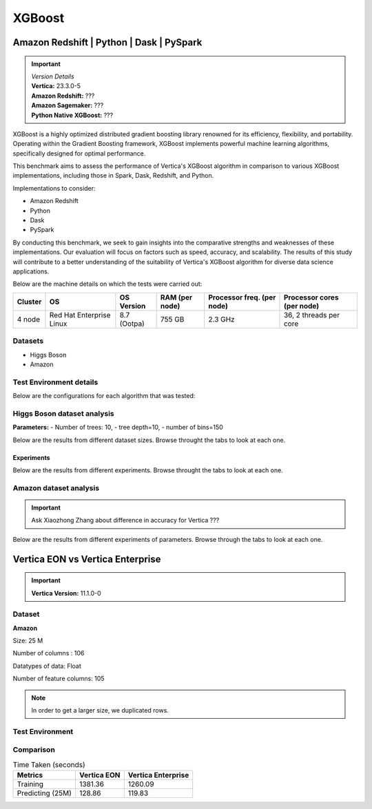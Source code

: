.. _benchmarks.xgboost:


=======
XGBoost
=======

Amazon Redshift | Python | Dask | PySpark
~~~~~~~~~~~~~~~~~~~~~~~~~~~~~~~~~~~~~~~~~~

.. important::

  |  *Version Details*
  |  **Vertica:** 23.3.0-5
  |  **Amazon Redshift:** ???
  |  **Amazon Sagemaker:** ???
  |  **Python Native XGBoost:** ???

XGBoost is a highly optimized distributed gradient boosting library 
renowned for its efficiency, flexibility, and portability. Operating 
within the Gradient Boosting framework, XGBoost implements powerful 
machine learning algorithms, specifically designed for optimal 
performance.

This benchmark aims to assess the performance of Vertica's XGBoost 
algorithm in comparison to various XGBoost implementations, 
including those in Spark, Dask, Redshift, and Python.

Implementations to consider:

- Amazon Redshift
- Python
- Dask
- PySpark

By conducting this benchmark, we seek to gain insights into the 
comparative strengths and weaknesses of these implementations. 
Our evaluation will focus on factors such as speed, accuracy, 
and scalability. The results of this study will contribute to a 
better understanding of the suitability of Vertica's XGBoost 
algorithm for diverse data science applications.


Below are the machine details on which the tests were carried out:


+-------------+---------------------------+-----------------------+------------------------+----------------------------+-----------------------------+
| Cluster     | OS                        | OS Version            | RAM (per node)         | Processor freq. (per node) | Processor cores (per node)  |
+=============+===========================+=======================+========================+============================+=============================+
| 4 node      | Red Hat Enterprise Linux  | 8.7 (Ootpa)           | 755 GB                 | 2.3 GHz                    | 36, 2 threads per core      |
+-------------+---------------------------+-----------------------+------------------------+----------------------------+-----------------------------+


Datasets
^^^^^^^^^

- Higgs Boson 
- Amazon

.. tab:: Higgs Boson

  .. ipython:: python
    :suppress:

    import plotly.express as px
    import pandas as pd
    training_data_count = 10.5e6
    testing_data_count = 500e3
    data = {'Data': ['Training', 'Testing'], 'Count': [training_data_count, testing_data_count]}
    df = pd.DataFrame(data)
    fig = px.pie(df, values='Count', names='Data', title='Training and Testing Data Distribution', 
      labels={'Count': 'Data Count'})
    fig.update_traces(textinfo='value')
    fig.update_layout(width = 550)
    fig.write_html("/project/data/VerticaPy/docs/figures/benchmark_xgboost_higgs_data.html")

  .. raw:: html
    :file: /project/data/VerticaPy/docs/figures/benchmark_xgboost_higgs_data.html


  .. ipython:: python
    :suppress:

    import plotly.express as px
    col_des = ['No. of Columns', 'No. of Feature Columns']
    vals = [29, 28] 
    df = pd.DataFrame({'des': col_des, 'vals': vals})
    fig = px.bar(df, x='des', y='vals', 
      color='des')
    fig.update_layout(xaxis_title=None, yaxis_title=None,showlegend=False)
    fig.write_html("/project/data/VerticaPy/docs/figures/benchmark_xgboost_higgs_data_cols.html")

  .. raw:: html
    :file: /project/data/VerticaPy/docs/figures/benchmark_xgboost_higgs_data_cols.html


  Datatypes of data: :bdg-primary-line:`Float`


.. tab:: Amazon

  .. ipython:: python
    :suppress:

    import plotly.express as px
    import pandas as pd
    training_data_count = 20210579
    testing_data_count = 5052646
    data = {'Data': ['Training', 'Testing'], 'Count': [training_data_count, testing_data_count]}
    df = pd.DataFrame(data)
    fig = px.pie(df, values='Count', names='Data', title='Training and Testing Data Distribution', 
      labels={'Count': 'Data Count'})
    fig.update_traces(textinfo='value')
    fig.update_layout(width = 550)
    fig.write_html("/project/data/VerticaPy/docs/figures/benchmark_xgboost_higgs_data.html")

  .. raw:: html
    :file: /project/data/VerticaPy/docs/figures/benchmark_xgboost_higgs_data.html



  .. ipython:: python
    :suppress:

    import plotly.express as px
    col_des = ['No. of Columns', 'No. of Feature Columns']
    vals = [106, 105] 
    df = pd.DataFrame({'des': col_des, 'vals': vals})
    fig = px.bar(df, x='des', y='vals', 
      color='des')
    fig.update_layout(xaxis_title=None, yaxis_title=None, showlegend=False)
    fig.write_html("/project/data/VerticaPy/docs/figures/benchmark_xgboost_higgs_data_cols.html")

  .. raw:: html
    :file: /project/data/VerticaPy/docs/figures/benchmark_xgboost_higgs_data_cols.html


  Datatypes of data: :bdg-primary-line:`Float`


Test Environment details
^^^^^^^^^^^^^^^^^^^^^^^^^

Below are the configurations for each 
algorithm that was tested:

.. tab:: Vertica

  **Parameters:**
  - PlannedConcurrency (general pool): 72
  - Memory budget for each query (general pool): ~10GB

  .. list-table:: 
      :header-rows: 1

      * - Version
        - Instance Type
        - Cluster
        - vCPU(per node)
        - Memory(per node)
        - Deploy Mode
        - OS
        - OS Version
        - Processor freq. (per node)
        - Processor cores (per node) 
      * - 23.3.0-5
        - ???
        - 4 node 
        - ???
        - 755 GB
        - ???
        - Red Hat Enterprise Linux  
        - 8.7 (Ootpa)   
        - 2.3 GHz  
        - 36, 2 threads per core


.. tab:: Amazon Redshift

  **Parameters:**

  .. list-table:: 
      :header-rows: 1

      * - Version
        - Instance Type
        - Cluster
        - vCPU(per node)
        - Memory(per node)
        - Deploy Mode
      * - ???
        - ra3.16xlarge
        - 4 node
        - 48
        - 384
        - N/A

.. tab:: Amazon Sagemaker

  **Parameters:**

  .. list-table:: 
      :header-rows: 1

      * - Version
        - Instance Type
        - Cluster
        - vCPU(per node)
        - Memory(per node)
        - Deploy Mode
      * - ???
        - ml.m5.24xlarge
        - 1 node
        - 96
        - 384
        - N/A

  But for **1 Billion rows** we have a different configuraiton:

  .. list-table:: 
      :header-rows: 1

      * - Version
        - Instance Type
        - Cluster
        - vCPU(per node)
        - Memory(per node)
        - Deploy Mode
      * - ???
        - ml.m5.24xlarge
        - 3 nodes
        - 96
        - 384
        - N/A

.. tab:: Python

  **Parameters:**

  .. list-table:: 
      :header-rows: 1

      * - Version
        - Instance Type
        - Cluster
        - vCPU(per node)
        - Memory(per node)
        - Deploy Mode
      * - 3.9.15
        - N/A
        - N/A
        - N/A
        - ???
        - N/A


.. tab:: Pyspark

  **Parameters:**

  We have used PySpark Xgboost 1.7.0 version.

  .. list-table:: 
      :header-rows: 1

      * - Version
        - Instance Type
        - Cluster
        - vCPU(per node)
        - Memory(per node)
        - Deploy mode
        - Executor Memory
        - Driver Memory
        - Total Executor Cores
      * - 3.3.1
        - ???
        - ???
        - ???
        - ???
        - client
        - 70GB
        - 50GB
        - 36 ( Per Worker)


Higgs Boson dataset analysis
^^^^^^^^^^^^^^^^^^^^^^^^^^^^^
**Parameters:**
- Number of trees: 10, 
- tree depth=10, 
- number of bins=150

Below are the results from different dataset sizes. 
Browse throught the tabs to look at each one.

.. tab:: 1 Billion


  .. csv-table:: 1 B Rows
    :file: /_static/benchmark_xgboost_1b.csv
    :header-rows: 2

  Since the accuracy is similar, we will only show the runtime comparison below:

  .. important::

    Amason Redshift is only considering a sample data of size 33,617 for training.

  .. ipython:: python
    :suppress:

    import plotly.graph_objects as go
    labels = ['Vertica 23.3.0-5', 'PySpark']
    heights = [107.45, 1085.84]
    colors = ['blue', 'cyan']
    fig = go.Figure()
    for label, height, color in zip(labels, heights, colors):
      fig.add_trace(go.Bar(
        x=[label],
        y=[height],
        marker_color=color,
        text=[height],
        textposition='outside',
        name=label,
      ))
    fig.update_layout(
      title='Data Size: 1 B',
      #xaxis=dict(title='XGBoost Implementations'),
      yaxis=dict(title='Execution Time (minutes)'),
      bargap=0.2,
      width = 600,
      height = 500
    )
    fig.write_html("/project/data/VerticaPy/docs/figures/benchmark_xgboost_higgs_1b.html")

  .. raw:: html
    :file: /project/data/VerticaPy/docs/figures/benchmark_xgboost_higgs_1b.html


.. tab:: 100 Million


  .. csv-table:: 100 M Rows
    :file: /_static/benchmark_xgboost_100m.csv
    :header-rows: 2

  Since the accuracy is similar, we will only show the runtime comparison below:

  .. important::

    Amason Redshift is only considering a sample data of size 33,617 for training.

  .. ipython:: python
    :suppress:

    import plotly.graph_objects as go
    labels = ['Vertica 23.3.0-5', 'Amazon Sagemaker', 'Python', 'PySpark']
    heights = [13.76, 9.11, 5.69, 96.8]
    colors = ['blue', 'orange', 'red', 'cyan']
    fig = go.Figure()
    for label, height, color in zip(labels, heights, colors):
      fig.add_trace(go.Bar(
        x=[label],
        y=[height],
        marker_color=color,
        text=[height],
        textposition='outside',
        name=label,
      ))
    fig.update_layout(
      title='Data Size: 100 M',
      #xaxis=dict(title='XGBoost Implementations'),
      yaxis=dict(title='Execution Time (minutes)'),
      bargap=0.2,
      width = 600,
      height = 500
    )
    fig.write_html("/project/data/VerticaPy/docs/figures/benchmark_xgboost_higgs_100m.html")

  .. raw:: html
    :file: /project/data/VerticaPy/docs/figures/benchmark_xgboost_higgs_100m.html




.. tab:: 10.5 Million

  .. csv-table:: 10.5 M Rows
    :file: /_static/benchmark_xgboost.csv
    :header-rows: 2

  Since the accuracy is similar, we will only show the runtime comparison below:

  .. important::

    Amason Redshift is only considering a sample data of size 33,617 for training.

  .. ipython:: python
    :suppress:

    import plotly.graph_objects as go
    labels = ['Vertica 23.3.0-5', 'Amazon Sagemaker', 'Python', 'PySpark']
    heights = [6.1, 2.08, 0.47, 7.26]
    colors = ['blue', 'orange', 'red', 'cyan']
    fig = go.Figure()
    for label, height, color in zip(labels, heights, colors):
      fig.add_trace(go.Bar(
        x=[label],
        y=[height],
        marker_color=color,
        text=[height],
        textposition='outside',
        name=label,
      ))
    fig.update_layout(
      title='Data Size: 10.5M',
      #xaxis=dict(title='XGBoost Implementations'),
      yaxis=dict(title='Execution Time (minutes)'),
      bargap=0.2,
      width = 600,
      height = 500
    )
    fig.write_html("/project/data/VerticaPy/docs/figures/benchmark_xgboost_higgs_10m.html")

  .. raw:: html
    :file: /project/data/VerticaPy/docs/figures/benchmark_xgboost_higgs_10m.html



Experiments
------------

Below are the results from different experiments. 
Browse throught the tabs to look at each one.


.. tab:: Default Parameters

  .. csv-table:: Default Parameters
    :file: /_static/benchmark_xgboost_exp_default.csv
    :header-rows: 2


  .. ipython:: python
    :suppress:

    import plotly.graph_objects as go
    labels = ['Vertica 23.3.0-5', 'Amazon Redshift', 'Python', 'PySpark']
    heights = [1.27, 8, 3.84, 51.77]
    colors = ['blue', 'green', 'cyan']
    fig = go.Figure()
    for label, height, color in zip(labels, heights, colors):
      fig.add_trace(go.Bar(
        x=[label],
        y=[height],
        marker_color=color,
        text=[height],
        textposition='outside',
        name=label,
      ))
    fig.update_layout(
      title='Data Size: 10.5M',
      #xaxis=dict(title='XGBoost Implementations'),
      yaxis=dict(title='Execution Time (minutes)'),
      bargap=0.2,
      width = 600,
      height = 500
    )
    fig.write_html("/project/data/VerticaPy/docs/figures/benchmark_xgboost_higgs_exp_custom.html")

  .. raw:: html
    :file: /project/data/VerticaPy/docs/figures/benchmark_xgboost_higgs_exp_custom.html

.. tab:: Custom Parameters

  .. csv-table:: Custom Parameters
    :file: /_static/benchmark_xgboost_exp_custom.csv
    :header-rows: 1


  .. ipython:: python
    :suppress:

    import plotly.graph_objects as go
    labels = ['Vertica 23.3.0-5', 'Amazon Redshift', 'Python', 'PySpark']
    heights = [24.95, 7, 4.33, 56.7]
    colors = ['blue', 'green', 'cyan']
    fig = go.Figure()
    for label, height, color in zip(labels, heights, colors):
      fig.add_trace(go.Bar(
        x=[label],
        y=[height],
        marker_color=color,
        text=[height],
        textposition='outside',
        name=label,
      ))
    fig.update_layout(
      title='Data Size: 10.5M',
      #xaxis=dict(title='XGBoost Implementations'),
      yaxis=dict(title='Execution Time (minutes)'),
      bargap=0.2,
      width = 600,
      height = 500
    )
    fig.write_html("/project/data/VerticaPy/docs/figures/benchmark_xgboost_higgs_exp_custom.html")

  .. raw:: html
    :file: /project/data/VerticaPy/docs/figures/benchmark_xgboost_higgs_exp_custom.html



Amazon dataset analysis
^^^^^^^^^^^^^^^^^^^^^^^^


.. important::

  Ask Xiaozhong Zhang about difference in accuracy for Vertica ???

Below are the results from different experiments of parameters. 
Browse through the tabs to look at each one.


.. tab:: Default Parameters

  **Training time Taken**

  .. csv-table:: Default Parameters
    :file: /_static/benchmark_xgboost_amazon_default.csv
    :header-rows: 2

  Since the accuracy is similar, we will only show the runtime comparison below:

  .. ipython:: python
    :suppress:

    import plotly.graph_objects as go
    labels = ['Vertica 23.3.0-5', 'Amazon Redshift', 'Python', 'PySpark']
    heights = [6.105, 7, 9.78, 122.08]
    colors = ['blue', 'green', 'cyan']
    fig = go.Figure()
    for label, height, color in zip(labels, heights, colors):
      fig.add_trace(go.Bar(
        x=[label],
        y=[height],
        marker_color=color,
        text=[height],
        textposition='outside',
        name=label,
      ))
    fig.update_layout(
      title='Data Size: 10.5M',
      #xaxis=dict(title='XGBoost Implementations'),
      yaxis=dict(title='Execution Time (minutes)'),
      bargap=0.2,
      width = 600,
      height = 500
    )
    fig.write_html("/project/data/VerticaPy/docs/figures/benchmark_xgboost_amazon_exp_default.html")

  .. raw:: html
    :file: /project/data/VerticaPy/docs/figures/benchmark_xgboost_amazon_exp_default.html

.. tab:: Custom Parameters

  **Training time Taken**

  .. csv-table:: Custom Parameters
    :file: /_static/benchmark_xgboost_amazon_custom.csv
    :header-rows: 2

  Since the accuracy is similar, we will only show the runtime comparison below:


  .. ipython:: python
    :suppress:

    import plotly.graph_objects as go
    labels = ['Vertica 23.3.0-5', 'Amazon Redshift', 'Python', 'PySpark']
    heights = [40.53, 7, 9.83, 119.09]
    colors = ['blue', 'green', 'cyan']
    fig = go.Figure()
    for label, height, color in zip(labels, heights, colors):
      fig.add_trace(go.Bar(
        x=[label],
        y=[height],
        marker_color=color,
        text=[height],
        textposition='outside',
        name=label,
      ))
    fig.update_layout(
      title='Data Size: 10.5M',
      #xaxis=dict(title='XGBoost Implementations'),
      yaxis=dict(title='Execution Time (minutes)'),
      bargap=0.2,
      width = 600,
      height = 500
    )
    fig.write_html("/project/data/VerticaPy/docs/figures/benchmark_xgboost_amazon_exp_custom.html")

  .. raw:: html
    :file: /project/data/VerticaPy/docs/figures/benchmark_xgboost_amazon_exp_custom.html



Vertica EON vs Vertica Enterprise
~~~~~~~~~~~~~~~~~~~~~~~~~~~~~~~~~~


.. important::

    **Vertica Version:** 11.1.0-0

Dataset
^^^^^^^^

**Amazon**

Size: 25 M

Number of columns : 106

Datatypes of data: Float

Number of feature columns: 105

.. note::

  In order to get a larger size, we duplicated rows.

Test Environment
^^^^^^^^^^^^^^^^^

.. tab:: Vertica EON

  .. list-table:: 
      :header-rows: 1

      * - Version
        - Instance Type
        - Cluster
        - vCPU(per node)
        - Memory(per node)
        - Deploy Mode
        - OS
        - OS Version
        - Processor freq. (per node)
        - Processor cores (per node) 
        - Type
        - CPU Memory
        - No. of nodes
        - Storage type
      * - 11.1.0-0
        - r4.8xlarge
        - 3 ???
        - ???
        - ???
        - ???
        - ???
        - ???
        - ???
        - ???
        - 32
        - 244
        - 3
        - SSD

.. tab:: Vertica Enterprise

  .. list-table:: 
      :header-rows: 1

      * - Version
        - Instance Type
        - Cluster
        - vCPU(per node)
        - Memory(per node)
        - Deploy Mode
        - OS
        - OS Version
        - Processor freq. (per node)
        - Processor cores (per node) 
        - Type
        - RAM
      * - 11.1.0-0
        - ???
        - 3 node cluster
        - ???
        - ???
        - ???
        - Red Hat Enterprise Linux 
        - 8.5 (Ootpa)
        - 2.4GHz
        - 4
        - 32
        - 32727072 kB


Comparison
^^^^^^^^^^^

.. list-table:: Time Taken (seconds)
  :header-rows: 1

  * - Metrics
    - Vertica EON
    - Vertica Enterprise
  * - Training
    - 1381.36
    - 1260.09
  * - Predicting (25M)
    - 128.86
    - 119.83

.. tab:: Training Time

  .. ipython:: python
    :suppress:

    import plotly.express as px
    ml_tools = ['Vertica EON', 'Vertica Enterprise']
    training_times = [1381.36, 1260.09] 
    df = pd.DataFrame({'ML Tool': ml_tools, 'Training Time (seconds)': training_times})
    fig = px.bar(df, x='ML Tool', y='Training Time (seconds)', 
      title='Training Time',
      color='ML Tool',
      color_discrete_map={'Vertica EON': 'blue', 'Vertica Enterprise': 'orange'})
    fig.update_layout(xaxis_title=None)
    fig.write_html("/project/data/VerticaPy/docs/figures/benchmark_xgboost_eon_vs_enterprise_train.html")

  .. raw:: html
    :file: /project/data/VerticaPy/docs/figures/benchmark_xgboost_eon_vs_enterprise_train.html


.. tab:: Prediction Time

  .. ipython:: python
    :suppress:

    import plotly.express as px
    ml_tools = ['Vertica EON', 'Vertica Enterprise']
    training_times = [128.86, 119.83] 
    df = pd.DataFrame({'ML Tool': ml_tools, 'Prediction Time (seconds)': training_times})
    fig = px.bar(df, x='ML Tool', y='Prediction Time (seconds)', 
      title='Prediction Time',
      color='ML Tool',
      color_discrete_map={'Vertica EON': 'blue', 'Vertica Enterprise': 'orange'})
    fig.update_layout(xaxis_title=None)
    fig.write_html("/project/data/VerticaPy/docs/figures/benchmark_xgboost_eon_vs_enterprise_prediction.html")

  .. raw:: html
    :file: /project/data/VerticaPy/docs/figures/benchmark_xgboost_eon_vs_enterprise_prediction.html



.. Google Big Query
.. ~~~~~~~~~~~~~~~~~


.. .. important::

..     **Vertica Version:** 11.1.0-0

.. Dataset
.. ^^^^^^^^

.. **Amazon**

.. Size: 25 M

.. Number of columns : 106

.. Datatypes of data: Float

.. Number of feature columns: 105

.. .. note::

..   In order to get a larger size, we duplicated rows.

.. Test Environment
.. ^^^^^^^^^^^^^^^^^

.. Vertica EON
.. --------------


.. .. list-table:: 
..     :header-rows: 1

..     * - Version
..       - Instance Type
..       - Cluster
..       - vCPU(per node)
..       - Memory(per node)
..       - Deploy Mode
..       - OS
..       - OS Version
..       - Processor freq. (per node)
..       - Processor cores (per node) 
..       - Type
..       - CPU Memory
..       - No. of nodes
..       - Storage type
..     * - 11.1.0-0
..       - r4.8xlarge
..       - 3 ???
..       - ???
..       - ???
..       - ???
..       - ???
..       - ???
..       - ???
..       - ???
..       - 32
..       - 244
..       - 3
..       - SSD


.. Vertica Enterprise
.. -------------------


.. .. list-table:: 
..     :header-rows: 1

..     * - Version
..       - Instance Type
..       - Cluster
..       - vCPU(per node)
..       - Memory(per node)
..       - Deploy Mode
..       - OS
..       - OS Version
..       - Processor freq. (per node)
..       - Processor cores (per node) 
..       - Type
..       - RAM
..     * - 11.1.0-0
..       - ???
..       - 3 node cluster
..       - ???
..       - ???
..       - ???
..       - Red Hat Enterprise Linux 
..       - 8.5 (Ootpa)
..       - 2.4GHz
..       - 4
..       - 32
..       - 32727072 kB



.. Comparison
.. ^^^^^^^^^^^

.. .. list-table:: Time Taken (seconds)
..   :header-rows: 1

..   * - Metrics
..     - Vertica EON
..     - Google BQ
..     - Vertica Enterprise
..   * - Training
..     - 1381.36
..     - 1060
..     - 1260.09
..   * - Predicting (25M)
..     - 128.86
..     - 19.1
..     - 119.83



.. .. ipython:: python
..   :suppress:

..   import plotly.graph_objects as go

..   labels = ['Vertica EON', 'Vertica Enterprise', 'Google BQ']
..   train_times = [1381.36, 1260.09, 1060]
..   predict_times = [128.86, 119.83, 19.1]
..   colors = ['blue', 'green', 'purple']
..   fig = go.Figure()
..   bar_width = 0.3  # Set the width of each bar
..   gap_width = -0.1  # Set the gap width between bars
..   fig.add_trace(
..     go.Bar(
..       x=[label for label in labels],
..       y=train_times,
..       width=bar_width,
..       marker_color=colors,
..       text=train_times,
..       textposition='outside',
..       name=f'Training',
..     )
..   )
..   fig.add_trace(go.Bar(x=[label for label in labels],y=predict_times,width=bar_width,marker_color=colors,text=predict_times,textposition='outside',name=f'Predicting',offset=bar_width + gap_width,))
..   fig.update_layout(title='Training & Predicting', yaxis=dict(title='Execution Time (seconds)'), barmode='group',bargap=0.2,width=600,height=500,)
..   fig.write_html("/project/data/VerticaPy/docs/figures/benchmark_xgboost_google_bq.html")

.. .. raw:: html
..   :file: /project/data/VerticaPy/docs/figures/benchmark_xgboost_google_bq.html

